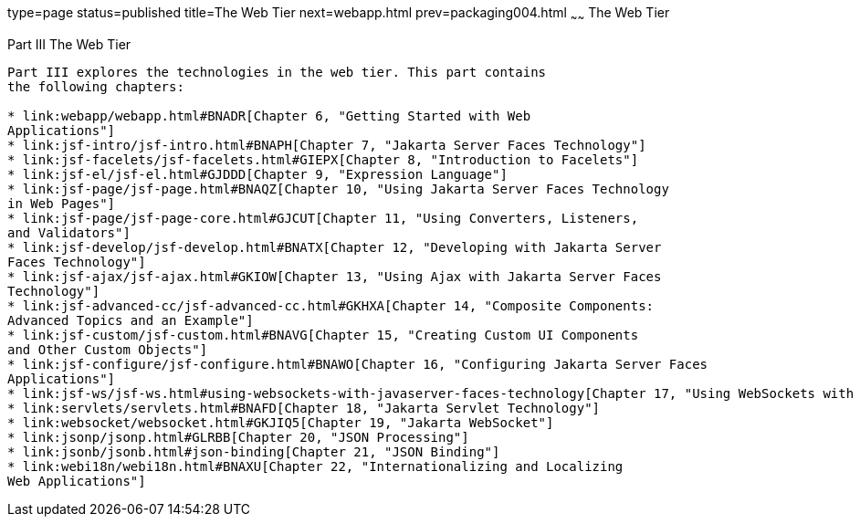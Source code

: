 type=page
status=published
title=The Web Tier
next=webapp.html
prev=packaging004.html
~~~~~~
The Web Tier
============

[[BNADP]][[JEETT00128]]

[[part-iii-the-web-tier]]
Part III The Web Tier
---------------------

Part III explores the technologies in the web tier. This part contains
the following chapters:

* link:webapp/webapp.html#BNADR[Chapter 6, "Getting Started with Web
Applications"]
* link:jsf-intro/jsf-intro.html#BNAPH[Chapter 7, "Jakarta Server Faces Technology"]
* link:jsf-facelets/jsf-facelets.html#GIEPX[Chapter 8, "Introduction to Facelets"]
* link:jsf-el/jsf-el.html#GJDDD[Chapter 9, "Expression Language"]
* link:jsf-page/jsf-page.html#BNAQZ[Chapter 10, "Using Jakarta Server Faces Technology
in Web Pages"]
* link:jsf-page/jsf-page-core.html#GJCUT[Chapter 11, "Using Converters, Listeners,
and Validators"]
* link:jsf-develop/jsf-develop.html#BNATX[Chapter 12, "Developing with Jakarta Server
Faces Technology"]
* link:jsf-ajax/jsf-ajax.html#GKIOW[Chapter 13, "Using Ajax with Jakarta Server Faces
Technology"]
* link:jsf-advanced-cc/jsf-advanced-cc.html#GKHXA[Chapter 14, "Composite Components:
Advanced Topics and an Example"]
* link:jsf-custom/jsf-custom.html#BNAVG[Chapter 15, "Creating Custom UI Components
and Other Custom Objects"]
* link:jsf-configure/jsf-configure.html#BNAWO[Chapter 16, "Configuring Jakarta Server Faces
Applications"]
* link:jsf-ws/jsf-ws.html#using-websockets-with-javaserver-faces-technology[Chapter 17, "Using WebSockets with Jakarta Server Faces Technology"]
* link:servlets/servlets.html#BNAFD[Chapter 18, "Jakarta Servlet Technology"]
* link:websocket/websocket.html#GKJIQ5[Chapter 19, "Jakarta WebSocket"]
* link:jsonp/jsonp.html#GLRBB[Chapter 20, "JSON Processing"]
* link:jsonb/jsonb.html#json-binding[Chapter 21, "JSON Binding"]
* link:webi18n/webi18n.html#BNAXU[Chapter 22, "Internationalizing and Localizing
Web Applications"]
